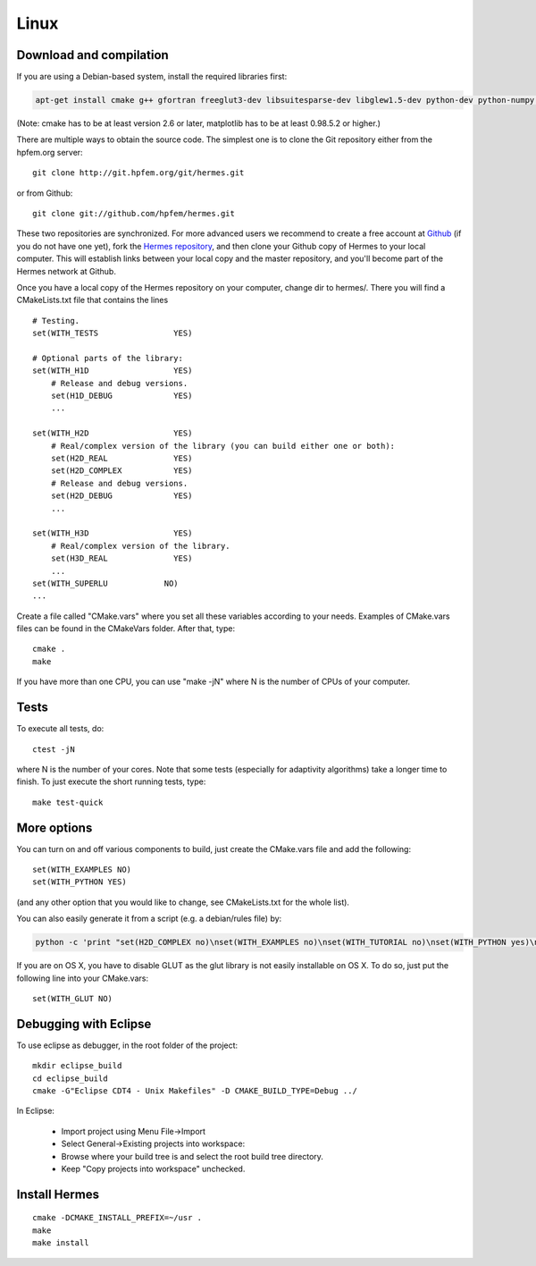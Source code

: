 Linux
=====

Download and compilation
~~~~~~~~~~~~~~~~~~~~~~~~

If you are using a Debian-based system, install the required libraries first:

.. sourcecode::
    .

    apt-get install cmake g++ gfortran freeglut3-dev libsuitesparse-dev libglew1.5-dev python-dev python-numpy python-scipy cython python-matplotlib

.. latexcode::
    .

    apt-get install cmake g++ gfortran freeglut3-dev libsuitesparse-dev libglew1.5-dev 
    python-dev python-numpy python-scipy cython python-matplotlib

(Note: cmake has to be at least version 2.6 or later, matplotlib has to be at
least 0.98.5.2 or higher.)

There are multiple ways to obtain the source code. The simplest one 
is to clone the Git repository either from the hpfem.org server::

    git clone http://git.hpfem.org/git/hermes.git

or from Github::
  
    git clone git://github.com/hpfem/hermes.git

These two repositories are synchronized. For more advanced users we recommend to 
create a free account at `Github <http://github.com>`_ (if you do not have one yet),
fork the `Hermes repository <http://github.com/hpfem/hermes>`_, and then clone your 
Github copy of Hermes to your local computer. This will establish links between
your local copy and the master repository, and you'll become part of the Hermes 
network at Github.

Once you have a local copy of the Hermes repository on your computer, change dir 
to hermes/. There you will find a CMakeLists.txt file that contains the lines
::

    # Testing.
    set(WITH_TESTS                YES)
    
    # Optional parts of the library:
    set(WITH_H1D                  YES)
        # Release and debug versions.
        set(H1D_DEBUG             YES)
        ...
  
    set(WITH_H2D                  YES)
        # Real/complex version of the library (you can build either one or both):
        set(H2D_REAL              YES)
        set(H2D_COMPLEX           YES)
        # Release and debug versions.
        set(H2D_DEBUG             YES)
        ...
  
    set(WITH_H3D                  YES)
        # Real/complex version of the library.
        set(H3D_REAL              YES)
        ...
    set(WITH_SUPERLU            NO)
    ...


Create a file called "CMake.vars" where you set all 
these variables according to your needs. Examples of CMake.vars files can
be found in the CMakeVars folder.
After that, type::

    cmake .
    make

If you have more than one CPU, you can use "make -jN" where N is
the number of CPUs of your computer.

Tests
~~~~~

To execute all tests, do::

    ctest -jN

where N is the number of your cores. Note that some tests (especially for adaptivity 
algorithms) take a longer time to finish. To just execute the short running tests, type::

    make test-quick

More options
~~~~~~~~~~~~

You can turn on and off various components to build, just create the CMake.vars
file and add the following::

    set(WITH_EXAMPLES NO)
    set(WITH_PYTHON YES)

(and any other option that you would like to change, see CMakeLists.txt for the
whole list).

You can also easily generate it from a script (e.g. a debian/rules file) by:

.. sourcecode::
    .

    python -c 'print "set(H2D_COMPLEX no)\nset(WITH_EXAMPLES no)\nset(WITH_TUTORIAL no)\nset(WITH_PYTHON yes)\nset(WITH_GLUT no)\nset(WITH_UTIL no)"' > CMake.vars

.. latexcode::
    .

    python -c 'print "set(H2D_COMPLEX no)\nset(WITH_EXAMPLES no)
    \nset(WITH_TUTORIAL no)\nset(WITH_PYTHON yes)\nset(WITH_GLUT no)
    \nset(WITH_UTIL no)"' > CMake.vars

If you are on OS X, you have to disable GLUT as the glut library is not easily
installable on OS X. To do so, just put the following line into your
CMake.vars::

    set(WITH_GLUT NO)

Debugging with Eclipse
~~~~~~~~~~~~~~~~~~~~~~

To use eclipse as debugger, in the root folder of the project::

    mkdir eclipse_build
    cd eclipse_build
    cmake -G"Eclipse CDT4 - Unix Makefiles" -D CMAKE_BUILD_TYPE=Debug ../

In Eclipse:

    - Import project using Menu File->Import
    - Select General->Existing projects into workspace:
    - Browse where your build tree is and select the root build tree directory. 
    - Keep "Copy projects into workspace" unchecked.


Install Hermes
~~~~~~~~~~~~~~

::

    cmake -DCMAKE_INSTALL_PREFIX=~/usr .
    make
    make install
